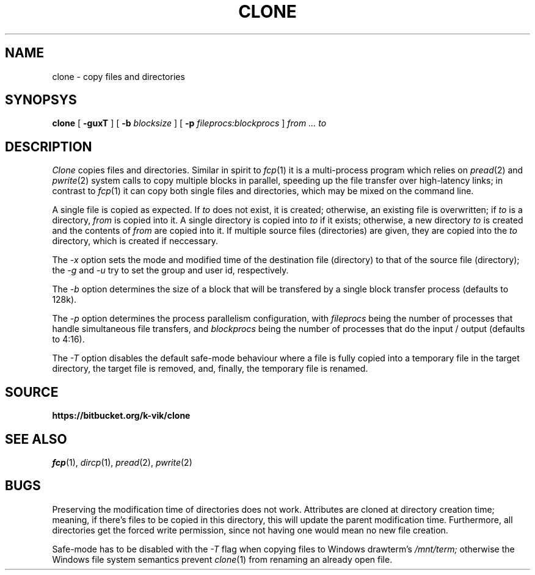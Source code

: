 .TH CLONE 1
.SH NAME
clone \- copy files and directories
.SH SYNOPSYS
.B clone
[
.B -guxT
]
[
.B -b
.I blocksize
]
[
.B -p
.I fileprocs:blockprocs
]
.I from ... to
.SH DESCRIPTION
.I Clone
copies files and directories.
Similar in spirit to
.IR fcp (1)
it is a multi-process program which
relies on
.IR pread (2)
and
.IR pwrite (2)
system calls to copy multiple blocks
in parallel, speeding up the file transfer
over high-latency links;
in contrast to
.IR fcp (1)
it can copy both single files and directories,
which may be mixed on the command line.
.PP
A single file is copied as expected. If
.I to
does not exist, it is created; otherwise, an
existing file is overwritten; if
.I to
is a directory,
.I from
is copied into it.
A single directory is copied into
.I to
if it exists; otherwise, a new directory
.I to
is created and the contents of
.I from
are copied into it.
If multiple source files (directories) are given,
they are copied into the
.I to
directory, which is created if neccessary.
.PP
The
.I -x
option sets the mode and modified time of the
destination file (directory) to that of the source
file (directory); the
.I -g
and
.I -u
try to set the group and user id, respectively.
.PP
The
.I -b
option determines the size of a block that
will be transfered by a single block transfer
process (defaults to 128k).
.PP
The
.I -p
option determines the process parallelism
configuration, with
.I fileprocs
being the number of processes that handle
simultaneous file transfers, and
.I blockprocs
being the number of processes that do the
input / output (defaults to 4:16).
.PP
The
.I -T
option disables the default safe-mode behaviour
where a file is fully copied into a temporary file
in the target directory, the target file is removed,
and, finally, the temporary file is renamed.
.PP
.SH SOURCE
.B https://bitbucket.org/k-vik/clone
.SH SEE ALSO
.IR fcp (1),
.IR dircp (1),
.IR pread (2),
.IR pwrite (2)
.SH BUGS
Preserving the modification time of
directories does not work. Attributes are
cloned at directory creation time; meaning, if
there's files to be copied in this directory,
this will update the parent modification
time. Furthermore, all directories get the
forced write permission, since not having
one would mean no new file creation.
.PP
Safe-mode has to be disabled with the
.I -T
flag when copying files to Windows drawterm's
.I /mnt/term;
otherwise the Windows file system semantics
prevent
.IR clone (1)
from renaming an already open file.
